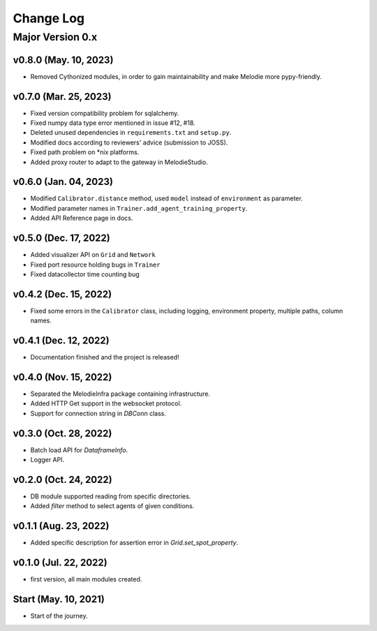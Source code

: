 
Change Log
==========

Major Version 0.x
_________________

v0.8.0 (May. 10, 2023)
~~~~~~~~~~~~~~~~~~~~~~
- Removed Cythonized modules, in order to gain maintainability and make Melodie more pypy-friendly.

v0.7.0 (Mar. 25, 2023)
~~~~~~~~~~~~~~~~~~~~~~
- Fixed version compatibility problem for sqlalchemy.
- Fixed numpy data type error mentioned in issue #12, #18.
- Deleted unused dependencies in ``requirements.txt`` and ``setup.py``.
- Modified docs according to reviewers' advice (submission to JOSS).
- Fixed path problem on *nix platforms.
- Added proxy router to adapt to the gateway in MelodieStudio.

v0.6.0 (Jan. 04, 2023)
~~~~~~~~~~~~~~~~~~~~~~
- Modified ``Calibrator.distance`` method, used ``model`` instead of ``environment`` as parameter.
- Modified parameter names in ``Trainer.add_agent_training_property``.
- Added API Reference page in docs.

v0.5.0 (Dec. 17, 2022)
~~~~~~~~~~~~~~~~~~~~~~
- Added visualizer API on ``Grid`` and ``Network``
- Fixed port resource holding bugs in ``Trainer``
- Fixed datacollector time counting bug

v0.4.2 (Dec. 15, 2022)
~~~~~~~~~~~~~~~~~~~~~~
- Fixed some errors in the ``Calibrator`` class, including logging, environment property, multiple paths, column names.


v0.4.1 (Dec. 12, 2022)
~~~~~~~~~~~~~~~~~~~~~~
- Documentation finished and the project is released!


v0.4.0 (Nov. 15, 2022)
~~~~~~~~~~~~~~~~~~~~~~
- Separated the MelodieInfra package containing infrastructure.
- Added HTTP Get support in the websocket protocol.
- Support for connection string in `DBConn` class.


v0.3.0 (Oct. 28, 2022)
~~~~~~~~~~~~~~~~~~~~~~
- Batch load API for `DataframeInfo`.
- Logger API.


v0.2.0 (Oct. 24, 2022)
~~~~~~~~~~~~~~~~~~~~~~
- DB module supported reading from specific directories.
- Added `filter` method to select agents of given conditions.


v0.1.1 (Aug. 23, 2022)
~~~~~~~~~~~~~~~~~~~~~~
- Added specific description for assertion error in `Grid.set_spot_property`.


v0.1.0 (Jul. 22, 2022)
~~~~~~~~~~~~~~~~~~~~~~
- first version, all main modules created.


Start (May. 10, 2021)
~~~~~~~~~~~~~~~~~~~~~
- Start of the journey.

